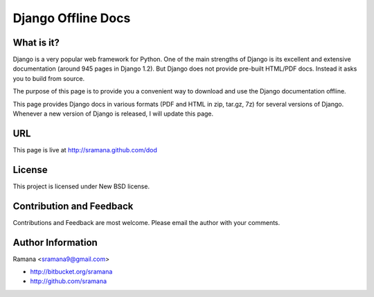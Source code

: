 Django Offline Docs
=============================

What is it?
-----------------------------------------
Django is a very popular web framework for Python. One of the main strengths of Django is its excellent and extensive documentation (around 945 pages in Django 1.2). But Django does not provide pre-built HTML/PDF docs. Instead it asks you to build from source.

The purpose of this page is to provide you a convenient way to download and use the Django documentation offline.

This page provides Django docs in various formats (PDF and HTML in zip, tar.gz, 7z) for several versions of Django. Whenever a new version of Django is released, I will update this page.


URL
-----------------------------------------
This page is live at http://sramana.github.com/dod



License
-----------------------------------------
This project is licensed under New BSD license.


Contribution and Feedback
-----------------------------------------
Contributions and Feedback are most welcome. Please email the author with your comments.


Author Information
-----------------------------------------
Ramana <sramana9@gmail.com>

* http://bitbucket.org/sramana
* http://github.com/sramana
